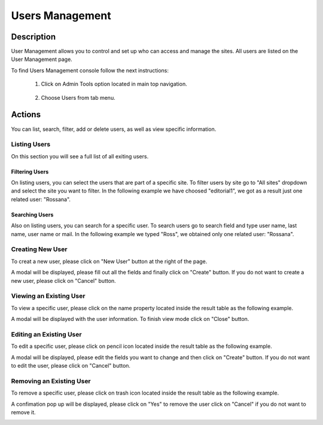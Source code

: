 .. highlight:: xml

====================
Users Management
====================

-----------
Description
-----------

User Management allows you to control and set up who can access and manage the sites. All users are listed on the User Management page.

To find Users Management console follow the next instructions:

	#. Click on Admin Tools option located in main top navigation.

		.. image:: /_static/images/users-admin-tools.png
			:align: center

	#. Choose Users from tab menu.

		.. image:: /_static/images/users-tab.png
			:align: center

-------
Actions
-------

You can list, search, filter, add or delete users, as well as view specific information.

^^^^^^^^^^^^^
Listing Users
^^^^^^^^^^^^^

On this section you will see a full list of all exiting users.

.. image:: /_static/images/users-list-all-sites.png
	:align: center


Filtering Users
^^^^^^^^^^^^^^^

On listing users, you can select the users that are part of a specific site. To filter users by site go to "All sites" dropdown and select the site you want to filter. In the following example we have choosed "editorial1", we got as a result just one related user: "Rossana".

.. image:: /_static/images/users-list-specific-site.png
	:align: center


Searching Users
^^^^^^^^^^^^^^^

Also on listing users, you can search for a specific user. To search users go to search field and type user name, last name, user name or mail. In the following example we typed "Ross", we obtained only one related user: "Rossana".

.. image:: /_static/images/users-search.png
	:align: center


^^^^^^^^^^^^^^^^^
Creating New User
^^^^^^^^^^^^^^^^^

To creat a new user, please click on "New User" button at the right of the page.

.. image:: /_static/images/users-add-new.png
	:align: center

A modal will be displayed, please fill out all the fields and finally click on "Create" button. If you do not want to create a new user, please click on "Cancel" button.

.. image:: /_static/images/users-add.png
	:align: center

^^^^^^^^^^^^^^^^^^^^^^^^
Viewing an Existing User
^^^^^^^^^^^^^^^^^^^^^^^^

To view a specific user, please click on the name property located inside the result table as the following example.

.. image:: /_static/images/users-view-btn.png
	:align: center

A modal will be displayed with the user information. To finish view mode click on "Close" button.

.. image:: /_static/images/users-view.png
	:align: center

^^^^^^^^^^^^^^^^^^^^^^^^
Editing an Existing User
^^^^^^^^^^^^^^^^^^^^^^^^

To edit a specific user, please click on pencil icon located inside the result table as the following example.

.. image:: /_static/images/users-edit-btn.png
	:align: center

A modal will be displayed, please edit the fields you want to change and then click on "Create" button. If you do not want to edit the user, please click on "Cancel" button.

.. image:: /_static/images/users-edit.png
	:align: center

^^^^^^^^^^^^^^^^^^^^^^^^^
Removing an Existing User
^^^^^^^^^^^^^^^^^^^^^^^^^

To remove a specific user, please click on trash icon located inside the result table as the following example.

.. image:: /_static/images/users-remove-btn.png
	:align: center

A confimation pop up will be displayed, please click on "Yes" to remove the user click on "Cancel" if you do not want to remove it.

.. image:: /_static/images/users-remove.png
	:align: center
	:width: 50%

